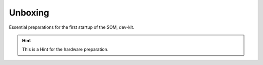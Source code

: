 ********************
Unboxing
********************

Essential preparations for the first startup of the SOM, dev-kit.

.. Hint:: This is a Hint for the hardware preparation.

.. image:: https://www.bytesatwork.io/wp-content/uploads/2019/07/DEV_Kit_STM32MP1-frei-2.png
   :scale: 20%
   :align: center
